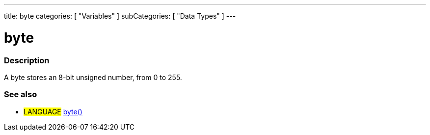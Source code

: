 ---
title: byte
categories: [ "Variables" ]
subCategories: [ "Data Types" ]
---





= byte


// OVERVIEW SECTION STARTS
[#overview]
--

[float]
=== Description
A byte stores an 8-bit unsigned number, from 0 to 255.
[%hardbreaks]

--
// OVERVIEW SECTION ENDS




// HOW TO USE SECTION STARTS
[#howtouse]
--

--
// HOW TO USE SECTION ENDS

// SEE ALSO SECTION STARTS
[#see_also]
--

[float]
=== See also

[role="language"]
* #LANGUAGE# link:../../conversion/bytecast[byte()]

--
// SEE ALSO SECTION ENDS